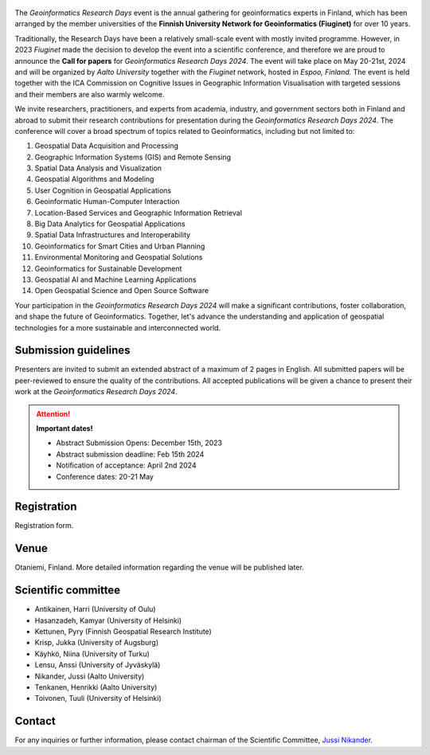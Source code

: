 .. figure:: _static/banner_logos.png


The *Geoinformatics Research Days* event is the annual gathering for geoinformatics experts in Finland, 
which has been arranged by the member universities of the 
**Finnish University Network for Geoinformatics (Fiuginet)** for over 10 years.

Traditionally, the Research Days have been a relatively small-scale event with mostly invited programme. 
However, in 2023 *Fiuginet* made the decision to develop the event into a scientific conference, and therefore 
we are proud to announce the **Call for papers** for *Geoinformatics Research Days 2024*. 
The event will take place on May 20-21st, 2024 and will be organized by *Aalto University* together with the *Fiuginet* network, 
hosted in *Espoo, Finland.* The event is held together with the ICA Commission on Cognitive Issues in Geographic Information 
Visualisation with targeted sessions and their members are also warmly welcome.

We invite researchers, practitioners, and experts from academia, industry, and government sectors both in 
Finland and abroad to submit their research contributions for presentation during the *Geoinformatics Research Days 2024*. 
The conference will cover a broad spectrum of topics related to Geoinformatics, including but not limited to:

1. Geospatial Data Acquisition and Processing
2. Geographic Information Systems (GIS) and Remote Sensing
3. Spatial Data Analysis and Visualization
4. Geospatial Algorithms and Modeling
5. User Cognition in Geospatial Applications
6. Geoinformatic Human-Computer Interaction
7. Location-Based Services and Geographic Information Retrieval
8. Big Data Analytics for Geospatial Applications
9. Spatial Data Infrastructures and Interoperability
10. Geoinformatics for Smart Cities and Urban Planning
11. Environmental Monitoring and Geospatial Solutions
12. Geoinformatics for Sustainable Development
13. Geospatial AI and Machine Learning Applications
14. Open Geospatial Science and Open Source Software

Your participation in the *Geoinformatics Research Days 2024* will make a significant contributions, foster collaboration,
and shape the future of Geoinformatics. Together, let's advance the understanding and application of geospatial technologies 
for a more sustainable and interconnected world.

Submission guidelines
======================

Presenters are invited to submit an extended abstract of a maximum of 2 pages in English. 
All submitted papers will be peer-reviewed to ensure the quality of the contributions. 
All accepted publications will be given a chance to present their work at the *Geoinformatics Research Days 2024*.


.. attention:: 
    **Important dates!**

    - Abstract Submission Opens: December 15th, 2023
    - Abstract submission deadline: Feb 15th 2024
    - Notification of acceptance: April 2nd 2024
    - Conference dates: 20-21 May


Registration
==============

Registration form.


Venue
======

Otaniemi, Finland. More detailed information regarding the venue will be published later.

Scientific committee
====================

- Antikainen, Harri (University of Oulu)
- Hasanzadeh, Kamyar (University of Helsinki)
- Kettunen, Pyry (Finnish Geospatial Research Institute)
- Krisp, Jukka (University of Augsburg)
- Käyhkö, Niina (University of Turku)
- Lensu, Anssi (University of Jyväskylä)
- Nikander, Jussi (Aalto University)
- Tenkanen, Henrikki (Aalto University)
- Toivonen, Tuuli (University of Helsinki)


Contact
===============

For any inquiries or further information, please contact chairman of the Scientific Committee, `Jussi Nikander <https://www.aalto.fi/fi/ihmiset/jussi-nikander>`_.
  


..
  .. toctree::
    :maxdepth: 2
    :caption: Contents:
    :hidden:


    Theme<tabs/theme>
    Partners<tabs/partners>
    Researchers and Students<tabs/researchers>
    Full schedule<tabs/schedule>
    Kick-off meeting<tabs/kick_off>
    Accomodation<tabs/accommodation>   
    Materials & Info<tabs/materials/index>











..
               Indices and tables
               ==================

               * :ref:`genindex`
               * :ref:`modindex`
               * :ref:`search`
